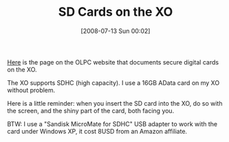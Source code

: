 #+POSTID: 259
#+DATE: [2008-07-13 Sun 00:02]
#+OPTIONS: toc:nil num:nil todo:nil pri:nil tags:nil ^:nil TeX:nil
#+CATEGORY: Link
#+TAGS: XO
#+TITLE: SD Cards on the XO

[[http://wiki.laptop.org/go/Secure_Digital_card][Here]] is the page on the OLPC website that documents secure digital cards on the XO.

The XO supports SDHC (high capacity). I use a 16GB AData card on my XO without problem.

Here is a little reminder: when you insert the SD card into the XO, do so with the screen, and the shiny part of the card, both facing you.

BTW: I use a "Sandisk MicroMate for SDHC" USB adapter to work with the card under Windows XP, it cost 8USD from an Amazon affiliate.



